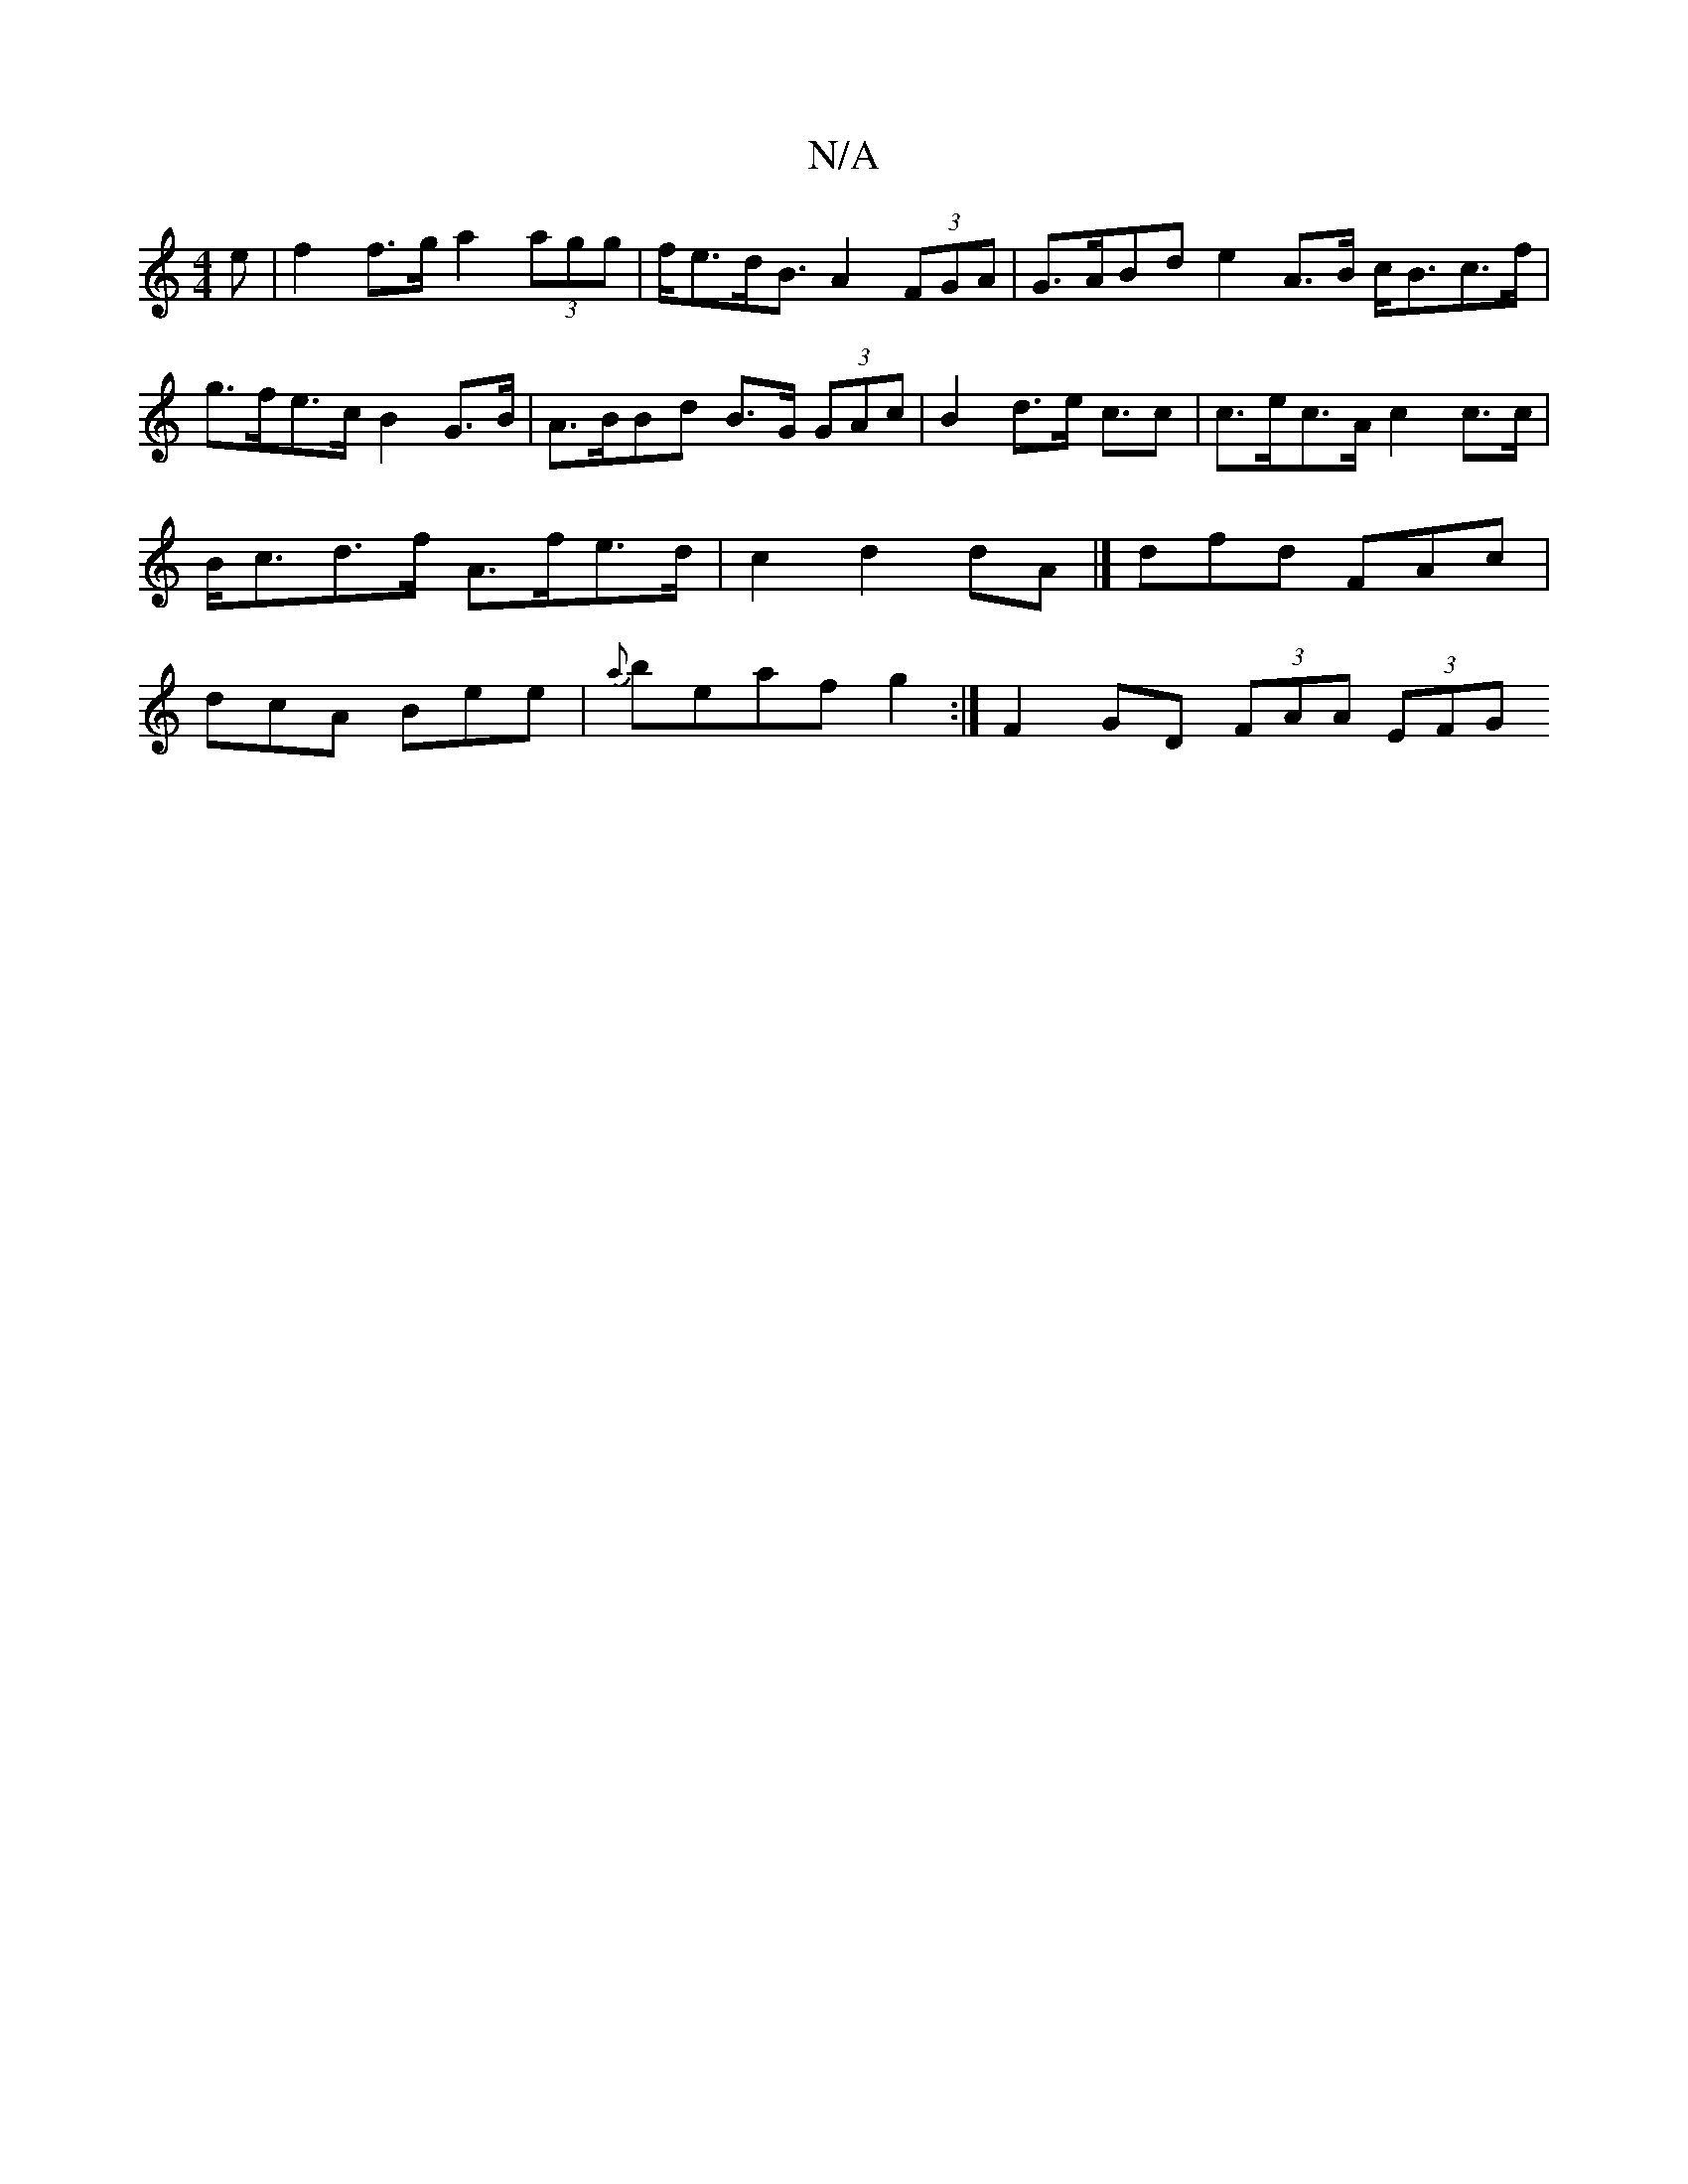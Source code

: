 X:1
T:N/A
M:4/4
R:N/A
K:Cmajor
>e | f2f>g a2 (3agg | f<ed<B A2 (3FGA | G>ABd e2 A>B c<Bc>f| g>fe>c B2 G>B|A>BBd B>G (3GAc | B2 d>e c>2c2 | c>ec>A c2c>c | B<cd>f A>fe>d | c2 d2 dA |] dfd FAc | dcA Bee | {a}beaf g2:|F2GD (3FAA (3EFG 